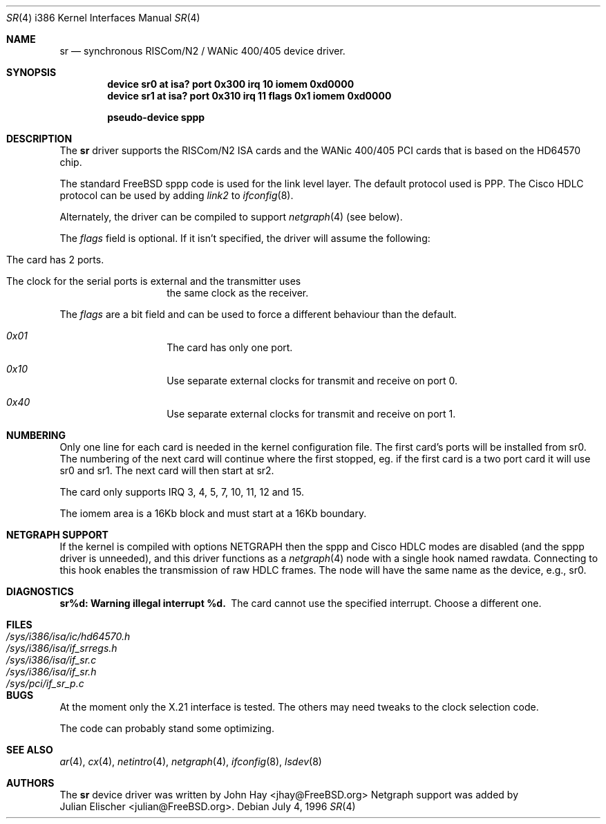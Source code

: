.\"
.\" Copyright (c) 1996 John Hay.  All rights reserved.
.\"
.\" Redistribution and use in source and binary forms, with or without
.\" modification, are permitted provided that the following conditions
.\" are met:
.\" 1. Redistributions of source code must retain the above copyright
.\"    notice, this list of conditions and the following disclaimer.
.\" 2. Redistributions in binary form must reproduce the above copyright
.\"    notice, this list of conditions and the following disclaimer in the
.\"    documentation and/or other materials provided with the distribution.
.\" 3. All advertising materials mentioning features or use of this software
.\"    must display the following acknowledgement:
.\"        This product includes software developed by John Hay.
.\" 4. Neither the name of the author nor the names of any co-contributors
.\"    may be used to endorse or promote products derived from this software
.\"    without specific prior written permission.
.\"
.\" THIS SOFTWARE IS PROVIDED BY John Hay ``AS IS'' AND
.\" ANY EXPRESS OR IMPLIED WARRANTIES, INCLUDING, BUT NOT LIMITED TO, THE
.\" IMPLIED WARRANTIES OF MERCHANTABILITY AND FITNESS FOR A PARTICULAR PURPOSE
.\" ARE DISCLAIMED.  IN NO EVENT SHALL John Hay BE LIABLE
.\" FOR ANY DIRECT, INDIRECT, INCIDENTAL, SPECIAL, EXEMPLARY, OR CONSEQUENTIAL
.\" DAMAGES (INCLUDING, BUT NOT LIMITED TO, PROCUREMENT OF SUBSTITUTE GOODS
.\" OR SERVICES; LOSS OF USE, DATA, OR PROFITS; OR BUSINESS INTERRUPTION)
.\" HOWEVER CAUSED AND ON ANY THEORY OF LIABILITY, WHETHER IN CONTRACT, STRICT
.\" LIABILITY, OR TORT (INCLUDING NEGLIGENCE OR OTHERWISE) ARISING IN ANY WAY
.\" OUT OF THE USE OF THIS SOFTWARE, EVEN IF ADVISED OF THE POSSIBILITY OF
.\" SUCH DAMAGE.
.\"
.\" $FreeBSD$
.\"
.Dd July 4, 1996
.Dt SR 4 i386
.Os
.Sh NAME
.Nm sr
.Nd synchronous RISCom/N2 / WANic 400/405 device driver.
.Sh SYNOPSIS
.Cd "device sr0 at isa? port 0x300 irq 10 iomem 0xd0000"
.Cd "device sr1 at isa? port 0x310 irq 11 flags 0x1 iomem 0xd0000"
.Pp
.Cd "pseudo-device sppp"
.Sh DESCRIPTION
The
.Nm sr
driver supports the RISCom/N2 ISA cards and the WANic 400/405 PCI cards
that is based on the HD64570 chip.
.Pp
The standard
.Tn FreeBSD
sppp code is used for the link level layer. The
default protocol used is PPP. The Cisco HDLC protocol can be used by
adding
.Em link2
to
.Xr ifconfig 8 .
.Pp
Alternately, the driver can be compiled to support
.Xr netgraph 4
(see below).
.Pp
The
.Em flags
field is optional. If it isn't specified, the driver will
assume the following:
.Pp
.Bl -hang -offset indent
.It "The card has 2 ports."
.It "The clock for the serial ports is external and the transmitter uses"
the same clock as the receiver.
.El
.Pp
The
.Em flags
are a bit field and can be used to force a different
behaviour than the default.
.Pp
.Bl -hang -offset indent
.It Em 0x01
The card has only one port.
.It Em 0x10
Use separate external clocks for transmit and receive on port 0.
.It Em 0x40
Use separate external clocks for transmit and receive on port 1.
.El
.Pp
.Sh NUMBERING
Only one line for each card is needed in the kernel configuration file.
The first card's ports will be installed from sr0. The numbering of the
next card will continue where the first stopped, eg. if the first card
is a two port card it will use sr0 and sr1. The next card will then
start at sr2.
.Pp
The card only supports IRQ 3, 4, 5, 7, 10, 11, 12 and 15.
.Pp
The iomem area is a 16Kb block and must start at a 16Kb boundary.
.Pp
.Sh NETGRAPH SUPPORT
If the kernel is compiled with
.Dv "options NETGRAPH"
then the sppp and Cisco HDLC modes are disabled (and the sppp driver
is unneeded), and this driver functions as a
.Xr netgraph 4
node with a single hook named
.Dv rawdata .
Connecting to this hook enables the transmission of raw HDLC frames.
The node will have the same name as the device, e.g.,
.Dv sr0 .
.Sh DIAGNOSTICS
.Bl -diag
.It "sr%d: Warning illegal interrupt %d."
The card cannot use the specified interrupt. Choose a different one.
.El
.Sh FILES
.Bl -tag -width /sys/i386/isa/ic/hd64570.h -compact
.It Pa /sys/i386/isa/ic/hd64570.h
.It Pa /sys/i386/isa/if_srregs.h
.It Pa /sys/i386/isa/if_sr.c
.It Pa /sys/i386/isa/if_sr.h
.It Pa /sys/pci/if_sr_p.c
.El
.Sh BUGS
At the moment only the X.21 interface is tested. The others
may need tweaks to the clock selection code.
.Pp
The code can probably stand some optimizing.
.Sh SEE ALSO
.Xr ar 4 ,
.Xr cx 4 ,
.Xr netintro 4 ,
.Xr netgraph 4 ,
.Xr ifconfig 8 ,
.Xr lsdev 8
.Sh AUTHORS
The
.Nm sr
device driver was written by
.An John Hay Aq jhay@FreeBSD.org
Netgraph support was added by
.An Julian Elischer Aq julian@FreeBSD.org .
